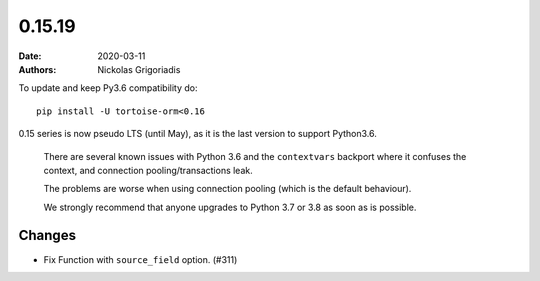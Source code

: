 0.15.19
#######

:date: 2020-03-11
:authors: Nickolas Grigoriadis

To update and keep Py3.6 compatibility do::

    pip install -U tortoise-orm<0.16

0.15 series is now pseudo LTS (until May), as it is the last version to support Python3.6.

    There are several known issues with Python 3.6 and the ``contextvars`` backport where it confuses the context, and connection pooling/transactions leak.

    The problems are worse when using connection pooling (which is the default behaviour).

    We strongly recommend that anyone upgrades to Python 3.7 or 3.8 as soon as is possible.

Changes
-------

- Fix Function with ``source_field`` option. (#311)
